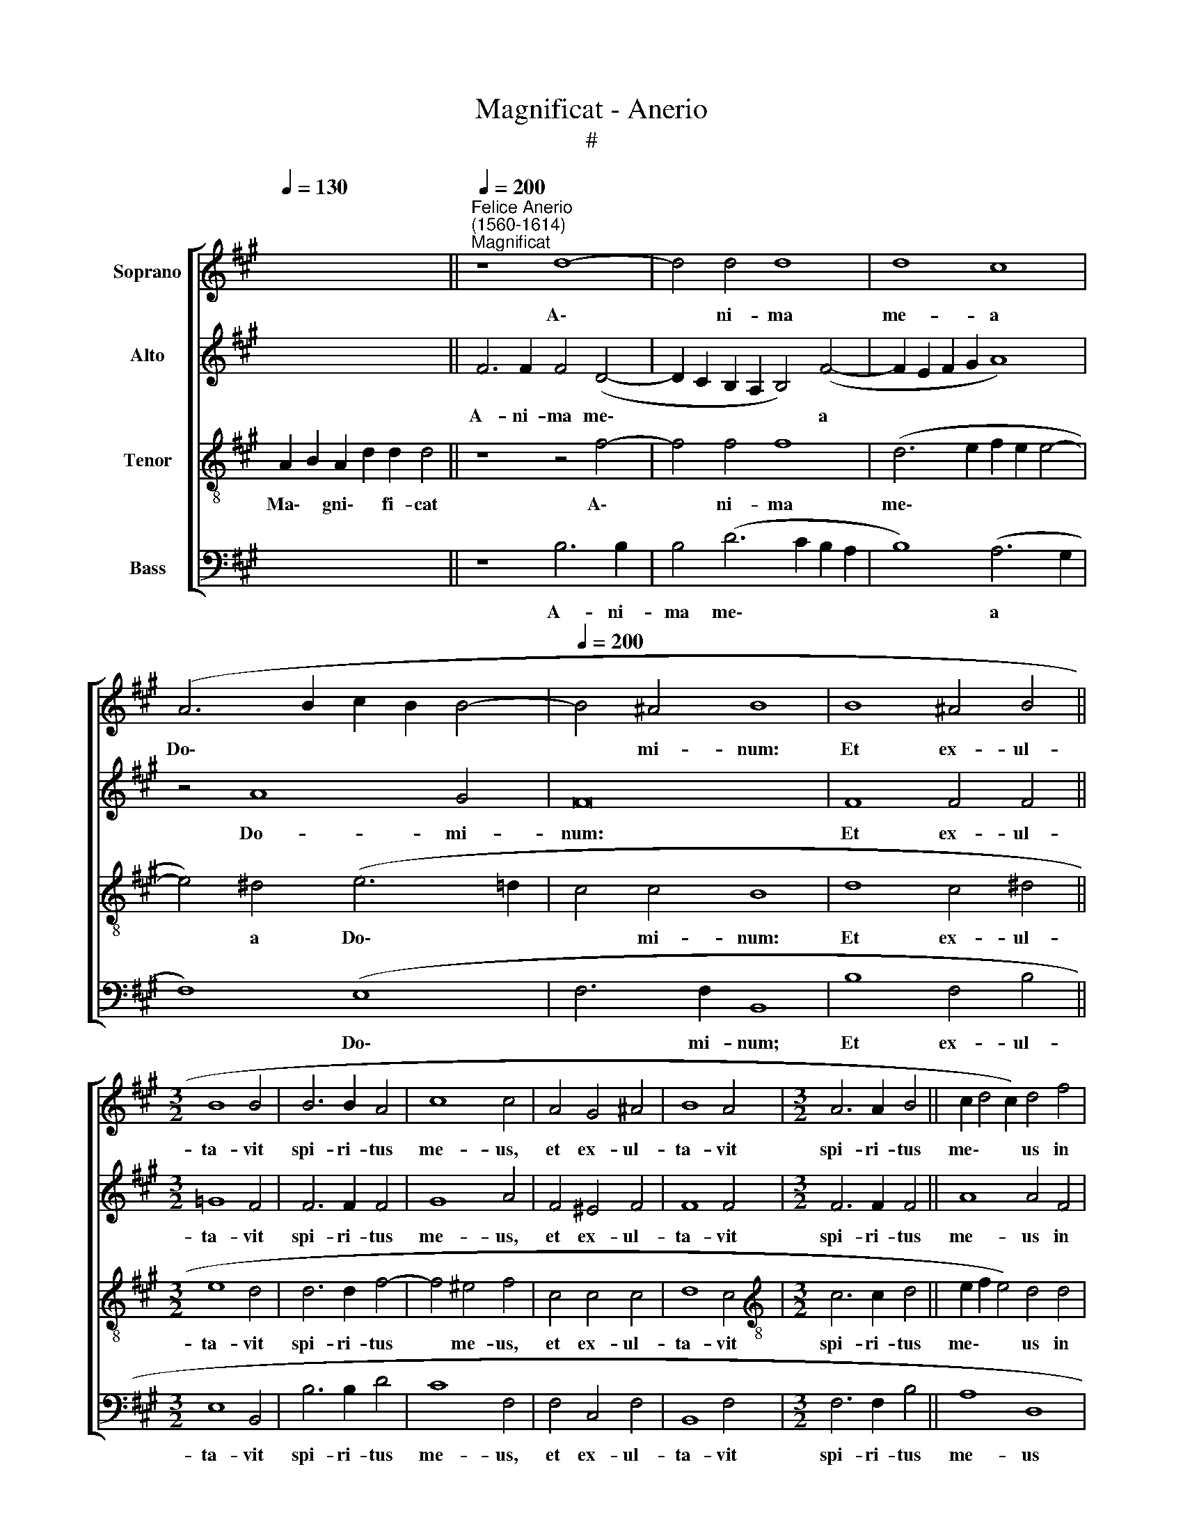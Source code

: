 X:1
T:Magnificat - Anerio
T:#
%%score [ 1 2 3 4 ]
L:1/8
Q:1/4=130
M:none
K:A
V:1 treble nm="Soprano"
V:2 treble nm="Alto"
V:3 treble-8 nm="Tenor"
V:4 bass nm="Bass"
V:1
 x2 x4 x4 x4 ||"^Felice Anerio\n(1560-1614)""^Magnificat"[Q:1/4=200] z8 d8- | d4 d4 d8 | d8 c8 | %4
w: |A\-|* ni- ma|me- a|
 (A6 B2 c2 B2 B4- |[Q:1/4=200][Q:1/4=200][Q:1/4=200][Q:1/4=200] B4 ^A4 B8 | B8 ^A4 B4 || %7
w: Do\- * * * *|* mi- num:|Et ex- ul-|
[M:3/2] B8 B4 | B6 B2 A4 | c8 c4 | A4 G4 ^A4 | B8 A4 |[M:3/2] A6 A2 B4 || c2 d4 c2) d4 f4 | %14
w: ta- vit|spi- ri- tus|me- us,|et ex- ul-|ta- vit|spi- ri- tus|me\- * * us in|
 (f6 e2 d8) | d4 d8 d4 | c8 B4 B4- | B4 B4 B4 B4- | B4 (^A2 G2 A8) | B8 || d8 c4 ^d4 | e8 d4 c4 | %22
w: De\- * *|o sa- lu-|ta- ri, sa\-|* lu- ta- ri|* me\- * *|o.|Qui- a re-|spe- xit hu-|
 c4 c4 B8 | A4 A4 G4 A4 | e8 A8- | A8 z4 d4- | d2 c2 B4 ^A4 A4 | B2 B2 A4 G2 A2 A4 | A8 G8 | %29
w: mi- li- ta-|tem an- cil- lae|su- ae:|* ec\-|* ce e- nim ex|hoc be- a- tam me di-|cent o-|
 G4 G8 G4 | (B6 c2 d8) | c8 c8- | c8 c4 A4- | A2 A2 B4 B4 B4 | B2 (c4 B2) c4 c4 | d4 c4 c4 c4 | %36
w: mnes ge- ne-|ra\- * *|ti- o\-|* nes. Qui\-|* a fe- cit mi-|hi ma\- * gna, qui|po- tens est, et|
 d6 d2 c4 B4- | B4 ^A4 B4 B4- | B4 B4 A4 B4 | c6 c2 c8 | d8 c4 c4- | c4 c4 e4 c4 | B4 B8 B4 | %43
w: san- ctum no- men|* e- ius. Et|* mi- se- ri-|cor- di- a|e- ius a|* pro- ge- ni-|e in pro-|
 A4 B4 c4 c4 | c4 ^d4 e4 e2 (=d2 | c2 B2 B8 ^A4) | B8 || B8 B4 B4 | B4 B4 B8 | B8 c4 c4 | %50
w: ge- ni- es ti-|men- ti- bus e\- *||um.|Fe- cit po-|ten- ti- am|in bra- chi-|
 d4 (d8 c2 B2 | c8) d4 d4 | c4 B2 B2 ^A4 B2 B2 | B4 c2 c2 B8 | c4 c8 d4 | B2 B4 ^A2 B4 F4- | %56
w: o su\- * *|* o: di-|sper- sit su- per- bos, di-|sper- sit su- per-|bos men- te|cor- dis su- i, men\-|
 F4 G4 E2 A2 G4 | ^A8 B8 | G8 B4 B4- | B4 (^A2 G2 A8) | B16 ||[M:3/1][Q:1/4=400] d8 d8 c8 | %62
w: * te cor- dis su-|i, men-|te cor- dis|* su\- * *|i.|De- po- su-|
 B16 c8 | d16 e8 | d16 c8 |[M:3/1][Q:1/4=400][Q:1/4=400][Q:1/4=400][Q:1/4=400] d24 | d8 d8 c8 | %67
w: it po-|ten- tes|de se-|de,|et ex- al-|
 B16 ^A8 | B8 B8 ^A8 | B16 ^A8 ||[Q:1/4=200] (d6 cB A2 B2 c4- | c2 B2 A8) G4 | %72
w: ta- vit,|et ex- al-|ta- vit|hu\- * * * * *|* * * mi-|
[Q:1/4=200][Q:1/4=200][Q:1/4=200][Q:1/4=200] A8 ||[M:3/1][Q:1/4=400] c8 c8 B8 | A16 G8 | c8 c8 B8 | %76
w: les,|et ex- al-|ta- vit,|et ex- al-|
 c16 B8 ||[Q:1/4=200] (c6 BA G2 A2 B4- | B2 AG F2 G2 ^A4 B4- | B4) ^A4 B8 || B8 B4 B4 | B8 B8 | %82
w: ta- vit|hu\- * * * * *||* mi- les.|E- su- ri-|en- tes|
 c8 d8- | d4 e4 d8 | c4 c4 B6 B2 | c12 d4 | d8 c8- | c4 ^d4 (e6 =d2 | c16) | c4 A4 G4 ^A4 || %90
w: im- ple\-|* vit bo-|nis: et di- vi-|tes di-|mi- sit|* i- na\- *||nes. Su- sce- pit|
[M:3/2] x12 |[M:3/2] B6 B2 B4 | B6 B2 B4 || B16 | ^A4 A8 B4 | c8 c4 c4 | c4 c4 c8- | c4 B4 B8 | %98
w: |Is- ra- el|pu- e- rum|su-|um, re- cor-|da- tus mi-|se- ri- cor\-|* di- ae|
 A8 A8 | z4 (d4- d2 cB c4) | d8 c8 | c4 c4 e4 c4 | B4 B4 B4 c4 | d16 | c8 c8- | c4 c4 c8- | %106
w: su- ae,|su\- * * * *|ae. Si-|cut lo- cu- tus|est ad pa- tres|no-|stros, A\-|* bra- ham,|
 c4 c4 c6 B2 | ^A4 B4 A4 A4 | B6 B2 B8 | B12 B4 | B12 d4 | d6 d2 c4 B4 | c8 z8 | %113
w: * et se- mi-|ni e- ius in|sae- cu- la,|A- bra-|ham, et|se- mi- ni e-|ius|
 z4 c4 (d2 e2 f2 d2 | e6 d2 c4) c4 | ^d8 ||[M:3/1][Q:1/4=400] B12 B4 B8 | B16 B8 | c8 d8 c8 | %119
w: in sae\- * * *|* * * cu-|la.|Glo- ri- a|Pa- tri,|et Fi- li-|
 c8 A8 B8 | c16 c8 | B8 B16 || x24 | B8 z4 d4- | d2 c2 B4 A4 d4- | d2 c2 B2 B2 ^A4 A4 | %126
w: o, et Spi-|ri- tu-|i san-||cto. Si\-|* cut e- rat in|* prin- ci- pi- o, et|
 B2 d2 c4 c4 c4 | e3 d c4 d4 d4- | d4 d4 c6 c2 | B4 B6 c2 c4 | %130
w: nunc, et sem- per, et|nunc, et sem- per, et|* in sae- cu-|la sae- cu- lo-|
[Q:1/4=197] c8[Q:1/4=192] (f6[Q:1/4=190] e2 |[Q:1/4=188] d4[Q:1/4=185] c4)[Q:1/4=181] ^d8 | %132
w: rum, A\- *|* * men,|
[Q:1/4=177] (e6[Q:1/4=175] ^d[Q:1/4=174]c[Q:1/4=172] B8) |[Q:1/4=170] !fermata!B16 |] %134
w: A\- * * *|men,|
V:2
 x2 x4 x4 x4 || F6 F2 F4 (D4- | D2 C2 B,2 A,2 B,4) (F4- | F2 E2 F2 G2 A8) | z4 A8 G4 | F16 | %6
w: |A- ni- ma me\-|* * * * * a||Do- mi-|num:|
 F8 F4 F4 ||[M:3/2] =G8 F4 | F6 F2 F4 | G8 A4 | F4 ^E4 F4 | F8 F4 |[M:3/2] F6 F2 F4 || A8 A4 F4 | %14
w: Et ex- ul-|ta- vit|spi- ri- tus|me- us,|et ex- ul-|ta- vit|spi- ri- tus|me- us in|
 (F6 G2) A8- | A8 A8- | A4 A4 G8- | G8 F8 | F16 | F8 || z8 z4 B4 | G4 ^A4 B4 =A2 A2 | G4 F8 E4 | %23
w: De\- * o|* sa\-|* lu- ta\-|* ri|me-|o.|Qui-|a re- spe- xit hu-|mi- li- ta-|
 F4 F4 E4 D4 | (A,2 B,2 C2 D2 E4 F4 | E8) F4 A4- | A2 A2 F4 F4 F4 | F2 B,2 E4 E2 F2 E4 | E8 E8 | %29
w: tem an- cil- lae|su\- * * * * *|* ae: ec\-|* ce e- nim ex|hoc be- a- tam me di-|cent o-|
 E4 E8 E4 | (F6 GA B8) | A8 G8- | G8 A4 F4- | F2 F2 =G4 F4 F4 | G2 A4 F2 A8 | G4 G4 A8 | %36
w: mnes ge- ne-|ra\- * * *|ti- o\-|* nes. Qui\-|* a fe- cit mi-|hi ma- gna, qui|po- tens est,|
 F4 F2 G2 A2 A,2 B,4 | F12 F4- | F4 F4 F4 G4 | A6 A2 A4 (A4- | A2 GF G4) A4 A4- | A4 A4 B4 A4 | %42
w: et san- ctum no- men e-|ius. Et|* mi- se- ri-|cor- di- a e\-|* * * * ius a|* pro- ge- ni-|
 G4 G8 G4 | F4 G4 A4 A4 | A4 A4 G8- | G8 E8 | F8 || F8 F4 F4 | =G4 G4 F8 | G8 A4 A4 | A8 A8- | %51
w: e in pro-|ge- ni- es, ti-|men- ti- bus|* e-|um.|Fe- cit po-|ten- ti- am|in bra- chi-|o su\-|
 A8 A4 A4 | A4 F2 F2 F4 F2 F2 | G4 A2 A4 (GF G4) | A4 A8 A4 | =G2 G2 F4 F4 ^D4- | D4 E4 C2 F4 ^E2 | %57
w: * o: di-|sper- sit su- per- bos, di-|sper- sit su- per\- * *|bos men- te|cor- dis su- i, men\-|* te cor- dis su-|
 F8 F8 | E8 F4 F4 | F16 | F16 ||[M:3/1] B8 B8 A8 | =G16 G8 | A16 A8 | A8 A16 |[M:3/1] A24 | %66
w: i, men-|te cor- dis|su-|i.|De- po- su-|it po-|ten- tes|de se-|de,|
 A8 A8 A8 | F16 F8 | F8 F8 F8 | F16 F8 || (F12 E2 D2 | E4 F2 E2 D4) B,4 | E8 ||[M:3/1] A8 A8 G8 | %74
w: et ex- al-|ta- vit,|et ex- al-|ta- vit|hu\- * *|* * * * mi-|les,|et ex- al-|
 F16 E8 | A8 A8 G8 | A16 G8 || z8 (B6 AG | F16 | F8 F8 || F8 F4 F4 | =G8 F4 F4 | A12 A4 | %83
w: ta- vit,|et ex- al-|ta- vit|hu\- * *||mi- les.|E- su- ri-|en- tes im-|ple- vit|
 (B2 A2 A6 GF G4) | A4 A4 G6 G2 | A12 A4 | A12 E4 | F2 G2 A2 F2 G4) (G4- | G2 F2 F6 ^E^D E4) | %89
w: bo\- * * * * *|nis: et di- vi-|tes di-|mi- sit|i\- * * * * na\-||
 F4 F4 G4 F4 ||[M:3/2] x12 |[M:3/2] F6 F2 F4 | F6 F2 F4- || F4 (E2 D2 E8) | F4 F8 F4 | A8 A4 A4 | %96
w: nes. Su- sce- pit||Is- ra- el|pu- e- rum|* su\- * *|um, re- cor-|da- tus mi-|
 A4 A4 A8- | A4 G4 G8 | F8 F8 | A16 | A8 A8 | A4 A4 G4 F4 | F4 F4 F4 A4 | (B2 A2 A6 GF G4) | %104
w: se- ri- cor\-|* di- ae|su- ae,|su-|ae. Si-|cut lo- cu- tus|est ad pa- tres|no\- * * * * *|
 A8 A8- | A4 A4 A8- | A4 A4 A6 F2 | F4 E4 F4 F4 | F6 F2 G8 | F12 F4 | F12 B4 | B6 A2 A4 F4 | %112
w: stros, A\-|* bra- ham,|* et se- mi-|ni e- ius in|sae- cu- la,|A- bra-|ham, et|se- mi- ni e-|
 A4 E4 (F2 G2 A2 F2 | G4) ^A4 B4 F4 | (G2 A2 B2 G2 ^A4) A4 | B8 ||[M:3/1] F12 F4 F8 | =G16 F8 | %118
w: ius in sae\- * * *|* cu- la, in|sae\- * * * * cu-|la.|Glo- ri- a|Pa- tri,|
 A8 G8 G8 | A8 F8 G8 | A16 A8 | F8 =G16 || x24 | F8 z4 B4- | B2 A2 =G4 F4 A4- | A2 A2 F2 F2 F4 F4 | %126
w: et Fi- li-|o, et Spi-|ri- tu-|i san-||cto. Si\-|* cut e- rat in|* prin- ci- pi- o, et|
 F2 B2 G4 A4 A4 | G2 B4 ^A2 B4 B4- | B4 A4 A6 A2 | G4 F6 A2 G4 | ^A8 (B4 F4- | F4) F8 F4 | =G16 | %133
w: nunc, et sem- per, et|nunc, et sem- per et|* in sae- cu-|la sae- cu- lo-|rum, A\- *|* A- men,|A-|
 !fermata!F16 |] %134
w: men.|
V:3
 A2 B2 A2 d2 d2 d4 || z8 z4 f4- | f4 f4 f8 | (d6 e2 f2 e2 e4- | e4) ^d4 (e6 =d2 | c4 c4 B8 | %6
w: Ma\- * gni\- * fi- cat|A\-|* ni- ma|me\- * * * *|* a Do\- *|* mi- num:|
 d8 c4 ^d4 ||[M:3/2] e8 d4 | d6 d2 f4- | f4 ^e4 f4 | c4 c4 c4 | d8 c4 | %12
w: Et ex- ul-|ta- vit|spi- ri- tus|* me- us,|et ex- ul-|ta- vit|
[M:3/2][K:treble-8] c6 c2 d4 || e2 f2 e4) d4 d4 | (d6 e2 f8) | f4 f8 f4 | e8 e4 e4- | e4 e4 d4 d4 | %18
w: spi- ri- tus|me\- * * us in|De\- * *|o sa- lu-|ta- ri, sa\-|* lu- ta- ri|
 c16 | d8 || f8 f4 f4 | e8 f6 F2 | G4 ^A4 B8 | c8 z4 f4 | e12 d4- | d4 c4 d4 f4- | f2 e2 d4 c4 c4 | %27
w: me-|o.|Qui- a re-|spe- xit hu-|mi- li- ta-|tem an-|cil- lae|* su- ae: ec\-|* ce e- nim ex|
 ^d2 e2 c4 B2 d2 c4 | c8 B8 | B4 B8 B4 | (d6 e2 f8) | f4 (f8 ^e2 ^d2 | ^e8) f4 c4- | %33
w: hoc be- a- tam me di-|cent o-|mnes ge- ne-|ra\- * *|ti- o\- * *|* nes. Qui\-|
 c2 c2 e4 d4 d4- | d2 e2 f4 e2 c2 f4- | f4 ^e4 f4 f4 | d4 B4 e6 B2 | c8 B4 d4- | d4 d4 c4 e4 | %39
w: * a fe- cit mi\-|* hi ma- gna, qui po\-|* tens est, et|san- ctum no- men|e- ius. Et|* mi- se- ri-|
 e6 e2 e4 (f4- | f2 e2 d4) e4 e4- | e4 e4 e4 e4 | e4 e8 e4 | c4 e4 e4 e4 | e4 f4 B8 | e16 | ^d8 || %47
w: cor- di- a e\-|* * * ius a|* pro- ge- ni-|e in pro-|ge- ni- es, ti-|men- ti- bus|e-|um.|
 ^d8 d4 d4 | e4 e4 ^d8 | e8 e4 e4 | f8 e8- | e8 d4 f4 | e4 d2 d2 c4 B2 ^d2 | e4 e2 e2 e8 | %54
w: Fe- cit po-|ten- ti- am|in bra- chi-|o su\-|* o: di-|sper- sit su- per- bos, di-|sper- sit su- per-|
 e4 e8 f4 | d2 e2 c4 B4 B4- | B4 G4 A2 F2 c4 | c4 f8 B4- | B4 e8 d4 | c16 | B16 || %61
w: bos men- te|cor- dis su- i, men\-|* te cor- dis su-|i, men- te|* cor- dis|su-|i.|
[M:3/1] f8 f8 f8 | d16 e8 | f16 e8 | f8 e16 |[M:3/1][K:treble-8]"^de, et" d24 | f8 f8 e8 | d16 c8 | %68
w: De- po- su-|it po-|ten- tes|de se-||* ex- al-|ta- vit,|
 d8 d8 c8 | d16 c8 || z4 (d8 c2 B2 | c8 B6) B2 | A8 ||[M:3/1] e8 e8 e8 | c16 c8 | e8 e8 e8 | %76
w: et ex- al-|ta- vit|hu\- * *|* * mi-|les,|et ex- al-|ta- vit,|et ex- al-|
 e16 e8 || z4 (e6 dc B2 c2 | d6 cB c4 d4 | c6) c2 B8 || ^d8 d4 d4 | e8 d8 | e8 f8- | %83
w: ta- vit|hu\- * * * *||* mi- les.|E- su- ri-|en- tes|im- ple\-|
 f4 e4 (f4 e2 d2) | e4 A4 e6 e2 | e12 f4 | f8 e8 | A8 (B8 | A6 GF G8) | F4 c4 c4 c4 ||[M:3/2] x12 | %91
w: * vit bo\- * *|nis: et di- vi-|tes di-|mi- sit|i- na\-||nes. Su- sce- pit||
[M:3/2][K:treble-8] d6 d2 d4 | d6 d2 d4 || (d2 c2 B2 A2 B8) | c4 c8 d4 | e8 e4 e4 | e4 e4 e8- | %97
w: Is- ra- el|pu- e- rum|su\- * * * *|um, re- cor-|da- tus mi-|se- ri- cor\-|
 e4 e4 e8 | c8 d8 | (f8 e8) | f8 f8 | f4 f4 B4 c4 | d4 d4 d4 e4 | (f6 e2 d8) | e8 e8- | e4 e4 e8- | %106
w: * di- ae|su- ae,|su\- *|ae. Si-|cut lo- cu- tus|est ad pa- tres|no\- * *|stros, A\-|* bra- ham,|
 e4 e4 e6 d2 | c4 B4 c4 c4 | ^d2 e4 d2 e8 | d12 d4 | d12 f4 | f6 f2 e4 d4 | e4 c4 (d2 e2 f2 d2 | %113
w: * et se- mi-|ni e- ius in|sae- * cu- la,|A- bra-|ham, et|se- mi- ni e-|ius in sae\- * * *|
 e4) f4 f8 | z4 B4 f6 f2 | B8 ||[M:3/1] ^d12 d4 d8 | e16 d8 | f8 f8 ^e8 | f8 c8 e8 | e16 e8 | %121
w: * cu- la,|in sae- cu-|la.|Glo- ri- a|Pa- tri,|et Fi- li-|o, et Spi-|ri- tu-|
 ^d8 e16 || x24 | ^d8 z4 f4- | f2 f2 d4 d4 f4- | f2 e2 d2 d2 c4 c4 | d2 f4 ^e2 f4 f4 | %127
w: i san-||cto. Si-|* cut e- rat in|* prin- ci- pi- o, et|nunc, et sem- per, et|
 e2 e2 f4 B4 f4- | f4 f4 e6 e2 | e4 d6 f4 ^e2 | f4 (f6 e2 d2 c2 | B4 ^A4) B8- | B8 (e8- | %133
w: nunc, et sem- per, et|* in sae- cu-|la sae- cu- lo-|rum, A\- * * *|* * men,|* A\-|
 e4 ^d2 c2) !fermata!d8 |] %134
w: * * * men.|
V:4
 x2 x4 x4 x4 || z8 B,6 B,2 | B,4 (D6 C2 B,2 A,2 | B,8) (A,6 G,2 | F,8) (E,8 | F,6 F,2 B,,8 | %6
w: |A- ni-|ma me\- * * *|* a *|* Do\-|* mi- num;|
 B,8 F,4 B,4 ||[M:3/2] E,8 B,,4 | B,6 B,2 D4 | C8 F,4 | F,4 C,4 F,4 | B,,8 F,4 | %12
w: Et ex- ul-|ta- vit|spi- ri- tus|me- us,|et ex- ul-|ta- vit|
[M:3/2] F,6 F,2 B,4 || A,8 D,8 | z4 D,4 D,6 E,2 | F,4) (D,6 E,2 F,2 G,2 | A,8) E,8 | %17
w: spi- ri- tus|me- us|in De\- *|* o * * *|* sa-|
 E,8 B,,4 B,,4 | F,16 | B,,8 || B,8 ^A,4 B,4 | C8 B,4 F,4 | ^E,4 F,4 =G,8 | F,8 z4 D,4- | %24
w: lu- ta- ri|me-|o.|Qui- a re-|spe- xit hu-|mi- li- ta-|tem an\-|
 D,4 C,8 D,4 | A,8 D,4 D4- | D2 A,2 B,4 F,4 F,4 | B,2 G,2 A,4 E,2 D,2 A,4 | A,,8 E,8 | %29
w: * cil- lae|su- ae: ec\-|* ce e- nim ex|hoc be- a- tam me di-|cent o-|
 E,4 E,8 E,4 | B,,16 | F,8 C,8- | C,8 F,4 F,4- | F,2 F,2 E,4 B,,4 B,4- | B,2 A,2 D4 C4 A,4 | %35
w: mnes ge- ne-|ra-|ti- o\-|* nes. Qui\-|* a fe- cit mi\-|* hi ma- gna, qui|
 B,4 C4 F,4 F,4 | B,6 B,2 A,4 G,4 | F,8 B,,4 B,4- | B,4 B,4 F,4 E,4 | A,6 A,2 A,8 | B,8 A,4 A,4- | %41
w: po- tens est, et|san- ctum no- men|e- ius. Et|* mi- se- ri-|cor- di- a|e- ius a|
 A,4 A,4 G,4 A,4 | E,4 E,8 E,4 | F,4 E,4 A,4 A,4 | A,4 F,4 E,8- | E,8 C,8 | B,,8 || B,8 B,4 B,4 | %48
w: * pro- ge- ni-|e in pro-|ge- ni- es, ti-|men- ti- bus|* e-|um.|Fe- cit po-|
 E,4 E,4 B,8 | E,8 A,4 A,4 | D,8 A,8- | A,8 D,4 D4 | A,4 B,2 B,,2 F,4 B,,2 B,2 | E,4 A,2 A,,2 E,8 | %54
w: ten- ti- am|in bra- chi-|o su\-|* o: di-|sper- sit su- per- bos, di-|sper- sit su- per-|
 A,,4 A,8 F,4 | =G,2 E,2 F,4 B,,8 | z8 z8 | F,8 ^D,8 | E,8 B,,8 | F,16 | B,,16 || %61
w: bos men- te|cor- dis su- i,||men- te|cor- dis|su-|i.|
[M:3/1] B,8 B,8 F,8 | =G,16 E,8 | D,16 C,8 | D,8 A,16 |[M:3/1] D,24 | D8 D8 A,8 | B,16 F,8 | %68
w: De- po- su-|it po-|ten- tes|de se-|de,|et ex- al-|ta- vit,|
 B,,8 B,,8 F,8 | B,16 F,8 || (B,6 A,G, F,2 G,2 A,4- | A,2 G,2 F,2 C,2 D,4) E,4 | A,,8 || %73
w: et ex- al-|ta- vit|hu\- * * * * *|* * * * * mi-|les,|
[M:3/1] A,8 A,8 E,8 | F,16 C,8 | A,,8 A,,8 E,8 | A,16 E,8 || (A,6 G,F, E,2 F,2 G,2 A,2 | %78
w: et ex- al-|ta- vit,|et ex- al-|ta- vit|hu\- * * * * * *|
 B,6 A,G, F,8- | F,4) F,4 B,,8 || B,8 B,4 B,4 | E,8 B,8 | A,8 D8- | D4 C4 B,8 | A,8 z4 E,4 | %85
w: |* mi- les.|E- su- ri-|en- tes|im- ple\-|* vit bo-|nis: et|
 A,6 A,2 A,4 D,4 | (D,2 E,2 F,2 G,2 A,8) | F,8 E,8 | (F,8 C,8) | F,4 F,4 ^E,4 F,4 ||[M:3/2] x12 | %91
w: di- vi- tes di-|mi\- * * * *|sit in-|na\- *|nes. Su- sce- pit||
[M:3/2] B,,6 B,,2 B,,4 | B,6 B,2 B,4 || =G,16 | F,4 F,8 B,4 | A,8 A,4 A,4 | A,4 A,4 A,8- | %97
w: Is- ra- el|pu- e- rum|su-|um, re- cor-|da- tus mi-|se- ri- cor\-|
 A,4 E,4 E,8 | (F,6 E,2 D,2 C,2 D,4- | D,2 E,2 F,2 G,2 A,8) | D,8 F,8 | F,4 F,4 G,4 ^A,4 | %102
w: * di- ae|su\- * * * *||ae. Si-|cut lo- cu- tus|
 B,4 B,4 B,4 A,4 | (D6 C2 B,8) | A,8 A,8- | A,4 A,,4 A,,8- | A,,4 A,4 A,6 B,2 | F,4 =G,4 F,4 F,4 | %108
w: est ad pa- tres|no\- * *|stros, A\-|* bra- ham,|* et se- mi-|ni e- ius in|
 B,6 B,2 E,8 | B,12 B,,4 | B,,12 B,4 | B,6 D2 A,4 B,4 | A,8 z8 | z4 F,4 B,6 B,2 | E,8 z8 | z8 || %116
w: sae- cu- la,|A- bra-|ham, et|se- mi- ni e-|ius|in sae- cu-|la.||
[M:3/1] B,12 B,4 B,8 | E,16 B,8 | F,8 B,8 C8 | F,8 F,8 E,8 | A,16 A,8 | B,8 E,16 || x24 | %123
w: Glo- ri- a|Pa- tri,|et Fi- li-|o, et Spi-|ri- tu-|i san-||
 B,,8 z4 B,4- | B,2 F,2 =G,4 D,4 D4- | D2 A,2 B,2 B,2 F,4 F,4 | B,2 B,2 C4 F,8 | z8 z4 B,4- | %128
w: cto. Si\-|* cut e- rat in|* prin- ci- pi- o, et|nunc, et sem- per,|et|
 B,4 F,4 A,6 A,2 | E,4 B,6 F,2 C4 | F,8 (B,,6 C,2 | D,2 E,2 F,4) B,,8 | E,16 | !fermata!B,,16 |] %134
w: * in sae- cu-|la sae- cu- lo-|rum, A\- *|* * * men,|A-|men.|

